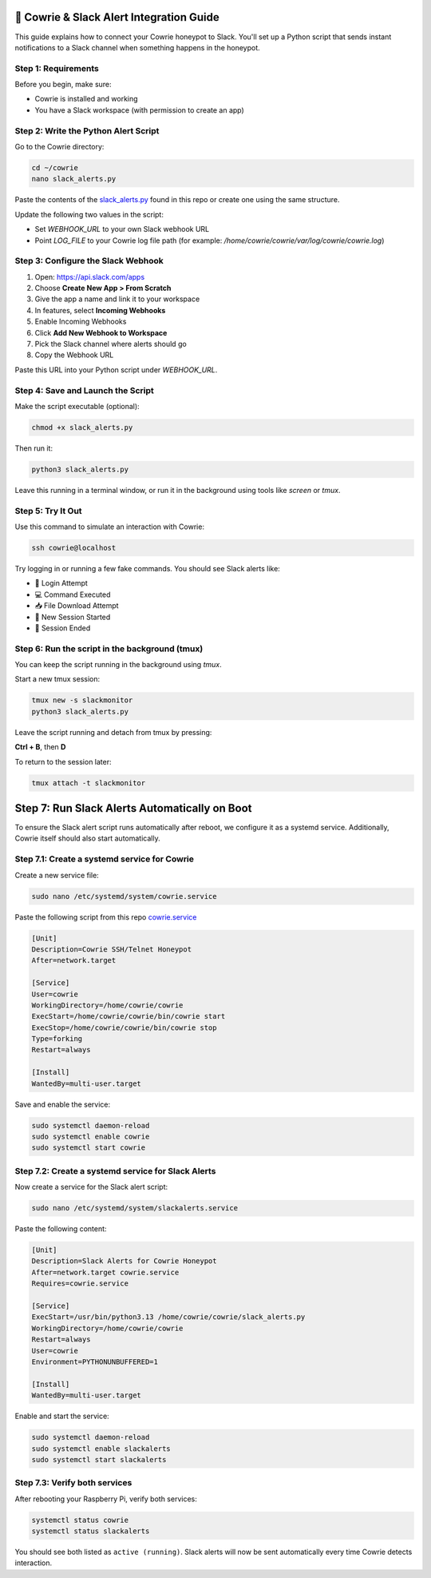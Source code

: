 🔔 Cowrie & Slack Alert Integration Guide
=========================================

This guide explains how to connect your Cowrie honeypot to Slack.  
You'll set up a Python script that sends instant notifications to a Slack channel when something happens in the honeypot.

Step 1: Requirements
********************

Before you begin, make sure:

- Cowrie is installed and working
- You have a Slack workspace (with permission to create an app)

Step 2: Write the Python Alert Script
*************************************

Go to the Cowrie directory:

.. code-block:: bash

     cd ~/cowrie
     nano slack_alerts.py

Paste the contents of the `slack_alerts.py <https://github.com/Stickydicee/portfolio/blob/main/honeypot-rpi5/slack_alerts.py>`_ found in this repo or create one using the same structure.

Update the following two values in the script:

- Set `WEBHOOK_URL` to your own Slack webhook URL
- Point `LOG_FILE` to your Cowrie log file path  
  (for example: `/home/cowrie/cowrie/var/log/cowrie/cowrie.log`)

Step 3: Configure the Slack Webhook
***********************************

1. Open: https://api.slack.com/apps  
2. Choose **Create New App > From Scratch**
3. Give the app a name and link it to your workspace
4. In features, select **Incoming Webhooks**
5. Enable Incoming Webhooks
6. Click **Add New Webhook to Workspace**
7. Pick the Slack channel where alerts should go
8. Copy the Webhook URL

Paste this URL into your Python script under `WEBHOOK_URL`.

Step 4: Save and Launch the Script
**********************************

Make the script executable (optional):

.. code-block:: bash

    chmod +x slack_alerts.py

Then run it:

.. code-block:: bash

    python3 slack_alerts.py

Leave this running in a terminal window, or run it in the background using tools like `screen` or `tmux`.

Step 5: Try It Out
******************

Use this command to simulate an interaction with Cowrie:

.. code-block:: bash

    ssh cowrie@localhost

Try logging in or running a few fake commands. You should see Slack alerts like:

- 🔐 Login Attempt
- 💻 Command Executed
- 📥 File Download Attempt
- 🔌 New Session Started
- 📴 Session Ended

Step 6: Run the script in the background (tmux)
***********************************************

You can keep the script running in the background using `tmux`.

Start a new tmux session:

.. code-block:: bash

    tmux new -s slackmonitor
    python3 slack_alerts.py

Leave the script running and detach from tmux by pressing:

**Ctrl + B**, then **D**

To return to the session later:

.. code-block:: bash

    tmux attach -t slackmonitor

Step 7: Run Slack Alerts Automatically on Boot
===============================================

To ensure the Slack alert script runs automatically after reboot, we configure it as a systemd service. Additionally, Cowrie itself should also start automatically.

Step 7.1: Create a systemd service for Cowrie
******************

Create a new service file:

.. code-block:: bash

    sudo nano /etc/systemd/system/cowrie.service

Paste the following script from this repo `cowrie.service <https://github.com/Stickydicee/portfolio/blob/main/honeypot-rpi5/cowrie.service>`_

.. code-block:: ini

    [Unit]
    Description=Cowrie SSH/Telnet Honeypot
    After=network.target

    [Service]
    User=cowrie
    WorkingDirectory=/home/cowrie/cowrie
    ExecStart=/home/cowrie/cowrie/bin/cowrie start
    ExecStop=/home/cowrie/cowrie/bin/cowrie stop
    Type=forking
    Restart=always

    [Install]
    WantedBy=multi-user.target

Save and enable the service:

.. code-block:: bash

    sudo systemctl daemon-reload
    sudo systemctl enable cowrie
    sudo systemctl start cowrie

Step 7.2: Create a systemd service for Slack Alerts
******************

Now create a service for the Slack alert script:

.. code-block:: bash

    sudo nano /etc/systemd/system/slackalerts.service

Paste the following content:

.. code-block:: ini

    [Unit]
    Description=Slack Alerts for Cowrie Honeypot
    After=network.target cowrie.service
    Requires=cowrie.service

    [Service]
    ExecStart=/usr/bin/python3.13 /home/cowrie/cowrie/slack_alerts.py
    WorkingDirectory=/home/cowrie/cowrie
    Restart=always
    User=cowrie
    Environment=PYTHONUNBUFFERED=1

    [Install]
    WantedBy=multi-user.target

Enable and start the service:

.. code-block:: bash

    sudo systemctl daemon-reload
    sudo systemctl enable slackalerts
    sudo systemctl start slackalerts

Step 7.3: Verify both services
******************

After rebooting your Raspberry Pi, verify both services:

.. code-block:: bash

    systemctl status cowrie
    systemctl status slackalerts

You should see both listed as ``active (running)``.  
Slack alerts will now be sent automatically every time Cowrie detects interaction.



